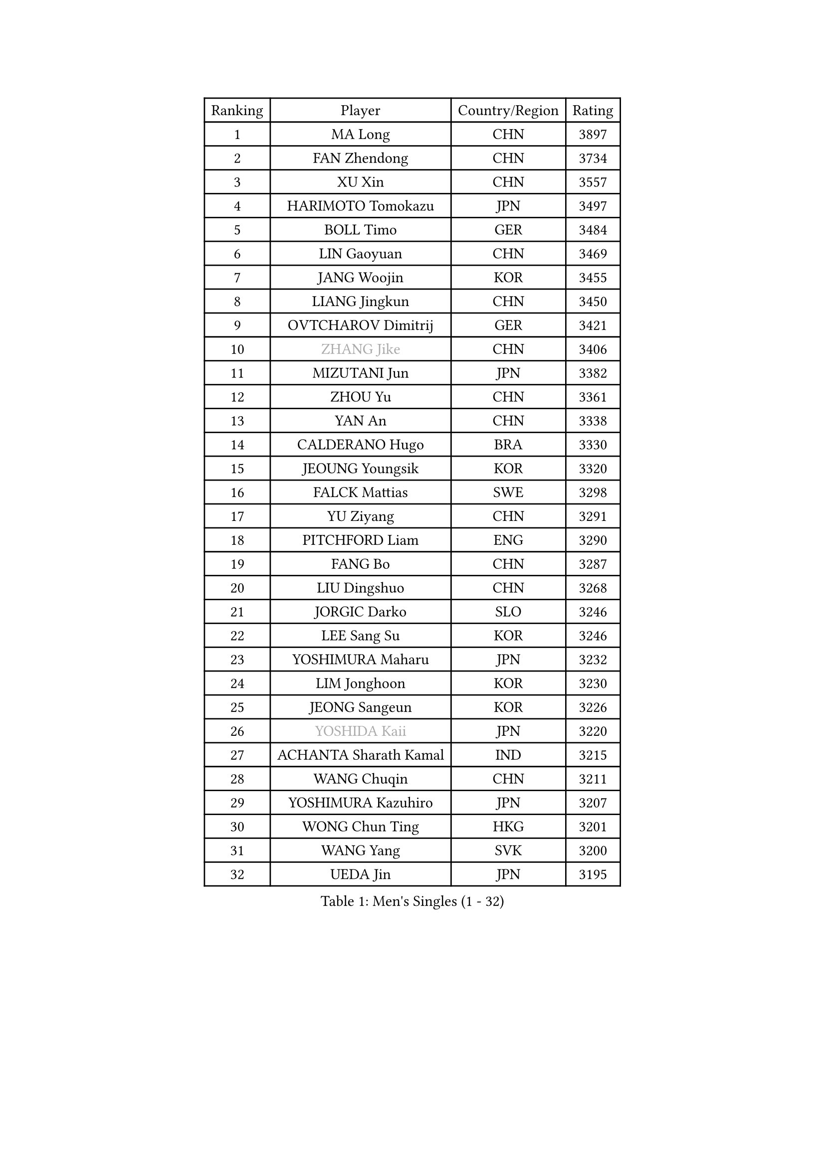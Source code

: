 
#set text(font: ("Courier New", "NSimSun"))
#figure(
  caption: "Men's Singles (1 - 32)",
    table(
      columns: 4,
      [Ranking], [Player], [Country/Region], [Rating],
      [1], [MA Long], [CHN], [3897],
      [2], [FAN Zhendong], [CHN], [3734],
      [3], [XU Xin], [CHN], [3557],
      [4], [HARIMOTO Tomokazu], [JPN], [3497],
      [5], [BOLL Timo], [GER], [3484],
      [6], [LIN Gaoyuan], [CHN], [3469],
      [7], [JANG Woojin], [KOR], [3455],
      [8], [LIANG Jingkun], [CHN], [3450],
      [9], [OVTCHAROV Dimitrij], [GER], [3421],
      [10], [#text(gray, "ZHANG Jike")], [CHN], [3406],
      [11], [MIZUTANI Jun], [JPN], [3382],
      [12], [ZHOU Yu], [CHN], [3361],
      [13], [YAN An], [CHN], [3338],
      [14], [CALDERANO Hugo], [BRA], [3330],
      [15], [JEOUNG Youngsik], [KOR], [3320],
      [16], [FALCK Mattias], [SWE], [3298],
      [17], [YU Ziyang], [CHN], [3291],
      [18], [PITCHFORD Liam], [ENG], [3290],
      [19], [FANG Bo], [CHN], [3287],
      [20], [LIU Dingshuo], [CHN], [3268],
      [21], [JORGIC Darko], [SLO], [3246],
      [22], [LEE Sang Su], [KOR], [3246],
      [23], [YOSHIMURA Maharu], [JPN], [3232],
      [24], [LIM Jonghoon], [KOR], [3230],
      [25], [JEONG Sangeun], [KOR], [3226],
      [26], [#text(gray, "YOSHIDA Kaii")], [JPN], [3220],
      [27], [ACHANTA Sharath Kamal], [IND], [3215],
      [28], [WANG Chuqin], [CHN], [3211],
      [29], [YOSHIMURA Kazuhiro], [JPN], [3207],
      [30], [WONG Chun Ting], [HKG], [3201],
      [31], [WANG Yang], [SVK], [3200],
      [32], [UEDA Jin], [JPN], [3195],
    )
  )#pagebreak()

#set text(font: ("Courier New", "NSimSun"))
#figure(
  caption: "Men's Singles (33 - 64)",
    table(
      columns: 4,
      [Ranking], [Player], [Country/Region], [Rating],
      [33], [OSHIMA Yuya], [JPN], [3195],
      [34], [KOU Lei], [UKR], [3191],
      [35], [CHO Seungmin], [KOR], [3188],
      [36], [ARUNA Quadri], [NGR], [3180],
      [37], [GACINA Andrej], [CRO], [3177],
      [38], [FRANZISKA Patrick], [GER], [3174],
      [39], [ZHU Linfeng], [CHN], [3164],
      [40], [SAMSONOV Vladimir], [BLR], [3164],
      [41], [FLORE Tristan], [FRA], [3163],
      [42], [XU Chenhao], [CHN], [3157],
      [43], [GROTH Jonathan], [DEN], [3151],
      [44], [MORIZONO Masataka], [JPN], [3150],
      [45], [LIN Yun-Ju], [TPE], [3150],
      [46], [NIWA Koki], [JPN], [3139],
      [47], [TOKIC Bojan], [SLO], [3138],
      [48], [FREITAS Marcos], [POR], [3138],
      [49], [ZHOU Qihao], [CHN], [3137],
      [50], [#text(gray, "CHEN Weixing")], [AUT], [3137],
      [51], [PERSSON Jon], [SWE], [3136],
      [52], [FILUS Ruwen], [GER], [3135],
      [53], [SKACHKOV Kirill], [RUS], [3126],
      [54], [HABESOHN Daniel], [AUT], [3125],
      [55], [YOSHIDA Masaki], [JPN], [3124],
      [56], [#text(gray, "LI Ping")], [QAT], [3116],
      [57], [SHIBAEV Alexander], [RUS], [3115],
      [58], [ZHOU Kai], [CHN], [3114],
      [59], [MATSUDAIRA Kenta], [JPN], [3109],
      [60], [ALAMIYAN Noshad], [IRI], [3102],
      [61], [MAJOROS Bence], [HUN], [3101],
      [62], [IONESCU Ovidiu], [ROU], [3095],
      [63], [WALTHER Ricardo], [GER], [3094],
      [64], [GIONIS Panagiotis], [GRE], [3091],
    )
  )#pagebreak()

#set text(font: ("Courier New", "NSimSun"))
#figure(
  caption: "Men's Singles (65 - 96)",
    table(
      columns: 4,
      [Ranking], [Player], [Country/Region], [Rating],
      [65], [GERASSIMENKO Kirill], [KAZ], [3090],
      [66], [GAUZY Simon], [FRA], [3087],
      [67], [KIM Minhyeok], [KOR], [3084],
      [68], [DUDA Benedikt], [GER], [3076],
      [69], [WANG Zengyi], [POL], [3074],
      [70], [STEGER Bastian], [GER], [3070],
      [71], [XUE Fei], [CHN], [3068],
      [72], [CHUANG Chih-Yuan], [TPE], [3067],
      [73], [KARLSSON Kristian], [SWE], [3066],
      [74], [MURAMATSU Yuto], [JPN], [3065],
      [75], [OIKAWA Mizuki], [JPN], [3062],
      [76], [LIAO Cheng-Ting], [TPE], [3061],
      [77], [TSUBOI Gustavo], [BRA], [3060],
      [78], [GERELL Par], [SWE], [3060],
      [79], [LEBESSON Emmanuel], [FRA], [3052],
      [80], [LUNDQVIST Jens], [SWE], [3047],
      [81], [ZHMUDENKO Yaroslav], [UKR], [3044],
      [82], [APOLONIA Tiago], [POR], [3038],
      [83], [KIM Donghyun], [KOR], [3036],
      [84], [FEGERL Stefan], [AUT], [3035],
      [85], [PAK Sin Hyok], [PRK], [3035],
      [86], [WANG Eugene], [CAN], [3033],
      [87], [MOREGARD Truls], [SWE], [3031],
      [88], [TAKAKIWA Taku], [JPN], [3028],
      [89], [ANGLES Enzo], [FRA], [3026],
      [90], [GNANASEKARAN Sathiyan], [IND], [3023],
      [91], [CHIANG Hung-Chieh], [TPE], [3019],
      [92], [#text(gray, "MATTENET Adrien")], [FRA], [3010],
      [93], [ASSAR Omar], [EGY], [3007],
      [94], [GARDOS Robert], [AUT], [3005],
      [95], [ZHAI Yujia], [DEN], [3000],
      [96], [PISTEJ Lubomir], [SVK], [2998],
    )
  )#pagebreak()

#set text(font: ("Courier New", "NSimSun"))
#figure(
  caption: "Men's Singles (97 - 128)",
    table(
      columns: 4,
      [Ranking], [Player], [Country/Region], [Rating],
      [97], [DESAI Harmeet], [IND], [2998],
      [98], [STOYANOV Niagol], [ITA], [2995],
      [99], [MACHI Asuka], [JPN], [2992],
      [100], [JHA Kanak], [USA], [2989],
      [101], [AN Jaehyun], [KOR], [2987],
      [102], [OUAICHE Stephane], [FRA], [2985],
      [103], [PARK Ganghyeon], [KOR], [2985],
      [104], [#text(gray, "FANG Yinchi")], [CHN], [2984],
      [105], [ROBLES Alvaro], [ESP], [2984],
      [106], [LIVENTSOV Alexey], [RUS], [2982],
      [107], [SIRUCEK Pavel], [CZE], [2976],
      [108], [KIZUKURI Yuto], [JPN], [2976],
      [109], [SAMBE Kohei], [JPN], [2974],
      [110], [TANAKA Yuta], [JPN], [2974],
      [111], [JIANG Tianyi], [HKG], [2970],
      [112], [LAM Siu Hang], [HKG], [2966],
      [113], [#text(gray, "ELOI Damien")], [FRA], [2962],
      [114], [MONTEIRO Joao], [POR], [2961],
      [115], [MATSUDAIRA Kenji], [JPN], [2960],
      [116], [HO Kwan Kit], [HKG], [2959],
      [117], [UDA Yukiya], [JPN], [2955],
      [118], [MATSUYAMA Yuki], [JPN], [2952],
      [119], [KIM Minseok], [KOR], [2951],
      [120], [GAO Ning], [SGP], [2950],
      [121], [FLORAS Robert], [POL], [2949],
      [122], [TAKAMI Masaki], [JPN], [2947],
      [123], [CHEN Chien-An], [TPE], [2944],
      [124], [CHO Daeseong], [KOR], [2944],
      [125], [AGUIRRE Marcelo], [PAR], [2944],
      [126], [PLETEA Cristian], [ROU], [2943],
      [127], [JANCARIK Lubomir], [CZE], [2943],
      [128], [QIU Dang], [GER], [2939],
    )
  )